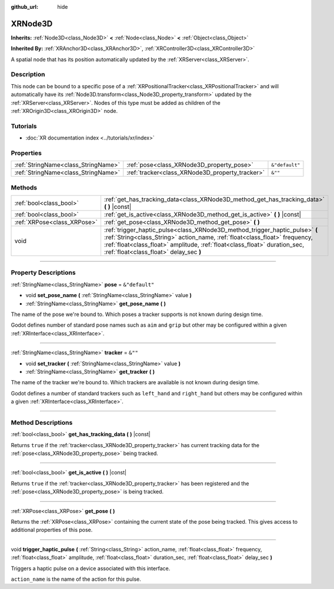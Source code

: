:github_url: hide

.. DO NOT EDIT THIS FILE!!!
.. Generated automatically from Godot engine sources.
.. Generator: https://github.com/godotengine/godot/tree/4.1/doc/tools/make_rst.py.
.. XML source: https://github.com/godotengine/godot/tree/4.1/doc/classes/XRNode3D.xml.

.. _class_XRNode3D:

XRNode3D
========

**Inherits:** :ref:`Node3D<class_Node3D>` **<** :ref:`Node<class_Node>` **<** :ref:`Object<class_Object>`

**Inherited By:** :ref:`XRAnchor3D<class_XRAnchor3D>`, :ref:`XRController3D<class_XRController3D>`

A spatial node that has its position automatically updated by the :ref:`XRServer<class_XRServer>`.

.. rst-class:: classref-introduction-group

Description
-----------

This node can be bound to a specific pose of a :ref:`XRPositionalTracker<class_XRPositionalTracker>` and will automatically have its :ref:`Node3D.transform<class_Node3D_property_transform>` updated by the :ref:`XRServer<class_XRServer>`. Nodes of this type must be added as children of the :ref:`XROrigin3D<class_XROrigin3D>` node.

.. rst-class:: classref-introduction-group

Tutorials
---------

- :doc:`XR documentation index <../tutorials/xr/index>`

.. rst-class:: classref-reftable-group

Properties
----------

.. table::
   :widths: auto

   +-------------------------------------+-------------------------------------------------+----------------+
   | :ref:`StringName<class_StringName>` | :ref:`pose<class_XRNode3D_property_pose>`       | ``&"default"`` |
   +-------------------------------------+-------------------------------------------------+----------------+
   | :ref:`StringName<class_StringName>` | :ref:`tracker<class_XRNode3D_property_tracker>` | ``&""``        |
   +-------------------------------------+-------------------------------------------------+----------------+

.. rst-class:: classref-reftable-group

Methods
-------

.. table::
   :widths: auto

   +-----------------------------+------------------------------------------------------------------------------------------------------------------------------------------------------------------------------------------------------------------------------------------------------------------------------------+
   | :ref:`bool<class_bool>`     | :ref:`get_has_tracking_data<class_XRNode3D_method_get_has_tracking_data>` **(** **)** |const|                                                                                                                                                                                      |
   +-----------------------------+------------------------------------------------------------------------------------------------------------------------------------------------------------------------------------------------------------------------------------------------------------------------------------+
   | :ref:`bool<class_bool>`     | :ref:`get_is_active<class_XRNode3D_method_get_is_active>` **(** **)** |const|                                                                                                                                                                                                      |
   +-----------------------------+------------------------------------------------------------------------------------------------------------------------------------------------------------------------------------------------------------------------------------------------------------------------------------+
   | :ref:`XRPose<class_XRPose>` | :ref:`get_pose<class_XRNode3D_method_get_pose>` **(** **)**                                                                                                                                                                                                                        |
   +-----------------------------+------------------------------------------------------------------------------------------------------------------------------------------------------------------------------------------------------------------------------------------------------------------------------------+
   | void                        | :ref:`trigger_haptic_pulse<class_XRNode3D_method_trigger_haptic_pulse>` **(** :ref:`String<class_String>` action_name, :ref:`float<class_float>` frequency, :ref:`float<class_float>` amplitude, :ref:`float<class_float>` duration_sec, :ref:`float<class_float>` delay_sec **)** |
   +-----------------------------+------------------------------------------------------------------------------------------------------------------------------------------------------------------------------------------------------------------------------------------------------------------------------------+

.. rst-class:: classref-section-separator

----

.. rst-class:: classref-descriptions-group

Property Descriptions
---------------------

.. _class_XRNode3D_property_pose:

.. rst-class:: classref-property

:ref:`StringName<class_StringName>` **pose** = ``&"default"``

.. rst-class:: classref-property-setget

- void **set_pose_name** **(** :ref:`StringName<class_StringName>` value **)**
- :ref:`StringName<class_StringName>` **get_pose_name** **(** **)**

The name of the pose we're bound to. Which poses a tracker supports is not known during design time.

Godot defines number of standard pose names such as ``aim`` and ``grip`` but other may be configured within a given :ref:`XRInterface<class_XRInterface>`.

.. rst-class:: classref-item-separator

----

.. _class_XRNode3D_property_tracker:

.. rst-class:: classref-property

:ref:`StringName<class_StringName>` **tracker** = ``&""``

.. rst-class:: classref-property-setget

- void **set_tracker** **(** :ref:`StringName<class_StringName>` value **)**
- :ref:`StringName<class_StringName>` **get_tracker** **(** **)**

The name of the tracker we're bound to. Which trackers are available is not known during design time.

Godot defines a number of standard trackers such as ``left_hand`` and ``right_hand`` but others may be configured within a given :ref:`XRInterface<class_XRInterface>`.

.. rst-class:: classref-section-separator

----

.. rst-class:: classref-descriptions-group

Method Descriptions
-------------------

.. _class_XRNode3D_method_get_has_tracking_data:

.. rst-class:: classref-method

:ref:`bool<class_bool>` **get_has_tracking_data** **(** **)** |const|

Returns ``true`` if the :ref:`tracker<class_XRNode3D_property_tracker>` has current tracking data for the :ref:`pose<class_XRNode3D_property_pose>` being tracked.

.. rst-class:: classref-item-separator

----

.. _class_XRNode3D_method_get_is_active:

.. rst-class:: classref-method

:ref:`bool<class_bool>` **get_is_active** **(** **)** |const|

Returns ``true`` if the :ref:`tracker<class_XRNode3D_property_tracker>` has been registered and the :ref:`pose<class_XRNode3D_property_pose>` is being tracked.

.. rst-class:: classref-item-separator

----

.. _class_XRNode3D_method_get_pose:

.. rst-class:: classref-method

:ref:`XRPose<class_XRPose>` **get_pose** **(** **)**

Returns the :ref:`XRPose<class_XRPose>` containing the current state of the pose being tracked. This gives access to additional properties of this pose.

.. rst-class:: classref-item-separator

----

.. _class_XRNode3D_method_trigger_haptic_pulse:

.. rst-class:: classref-method

void **trigger_haptic_pulse** **(** :ref:`String<class_String>` action_name, :ref:`float<class_float>` frequency, :ref:`float<class_float>` amplitude, :ref:`float<class_float>` duration_sec, :ref:`float<class_float>` delay_sec **)**

Triggers a haptic pulse on a device associated with this interface.

\ ``action_name`` is the name of the action for this pulse.

.. |virtual| replace:: :abbr:`virtual (This method should typically be overridden by the user to have any effect.)`
.. |const| replace:: :abbr:`const (This method has no side effects. It doesn't modify any of the instance's member variables.)`
.. |vararg| replace:: :abbr:`vararg (This method accepts any number of arguments after the ones described here.)`
.. |constructor| replace:: :abbr:`constructor (This method is used to construct a type.)`
.. |static| replace:: :abbr:`static (This method doesn't need an instance to be called, so it can be called directly using the class name.)`
.. |operator| replace:: :abbr:`operator (This method describes a valid operator to use with this type as left-hand operand.)`
.. |bitfield| replace:: :abbr:`BitField (This value is an integer composed as a bitmask of the following flags.)`

